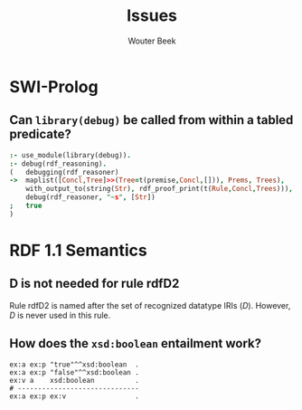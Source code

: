 #+TITLE: Issues
#+AUTHOR: Wouter Beek

* SWI-Prolog
** Can ~library(debug)~ be called from within a tabled predicate?
#+BEGIN_SRC prolog
:- use_module(library(debug)).
:- debug(rdf_reasoning).
(   debugging(rdf_reasoner)
->  maplist([Concl,Tree]>>(Tree=t(premise,Concl,[])), Prems, Trees),
    with_output_to(string(Str), rdf_proof_print(t(Rule,Concl,Trees))),
    debug(rdf_reasoner, "~s", [Str])
;   true
)
#+END_SRC
* RDF 1.1 Semantics
** D is not needed for rule rdfD2
Rule rdfD2 is named after the set of recognized datatype IRIs ($D$).
However, $D$ is never used in this rule.
** How does the ~xsd:boolean~ entailment work?
#+BEGIN_SRC ttl
ex:a ex:p "true"^^xsd:boolean  .
ex:a ex:p "false"^^xsd:boolean .
ex:v a    xsd:boolean          .
# ------------------------------
ex:a ex:p ex:v                 .
#+END_SRC
